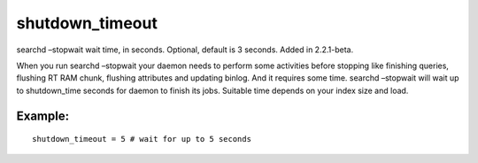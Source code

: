 shutdown\_timeout
~~~~~~~~~~~~~~~~~

searchd –stopwait wait time, in seconds. Optional, default is 3 seconds.
Added in 2.2.1-beta.

When you run searchd –stopwait your daemon needs to perform some
activities before stopping like finishing queries, flushing RT RAM
chunk, flushing attributes and updating binlog. And it requires some
time. searchd –stopwait will wait up to shutdown\_time seconds for
daemon to finish its jobs. Suitable time depends on your index size and
load.

Example:
^^^^^^^^

::


    shutdown_timeout = 5 # wait for up to 5 seconds


